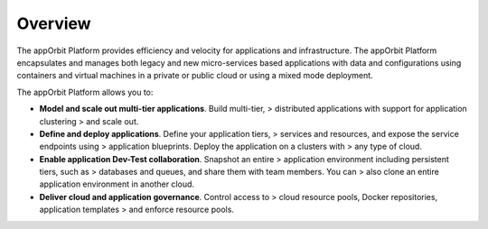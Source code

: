 Overview 
========

The appOrbit Platform provides efficiency and velocity for applications
and infrastructure. The appOrbit Platform encapsulates and manages both
legacy and new micro-services based applications with data and
configurations using containers and virtual machines in a private or
public cloud or using a mixed mode deployment.

The appOrbit Platform allows you to:

-   **Model and scale out multi-tier applications**. Build multi-tier,
    > distributed applications with support for application clustering
    > and scale out.

-   **Define and deploy applications**. Define your application tiers,
    > services and resources, and expose the service endpoints using
    > application blueprints. Deploy the application on a clusters with
    > any type of cloud.

-   **Enable application Dev-Test collaboration**. Snapshot an entire
    > application environment including persistent tiers, such as
    > databases and queues, and share them with team members. You can
    > also clone an entire application environment in another cloud.

-   **Deliver cloud and application governance**. Control access to
    > cloud resource pools, Docker repositories, application templates
    > and enforce resource pools.

